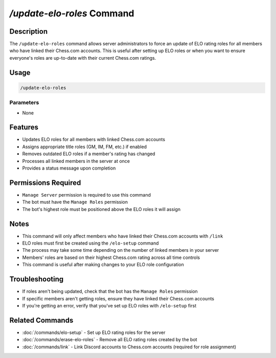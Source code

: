 `/update-elo-roles` Command
=======================

Description
----------
The ``/update-elo-roles`` command allows server administrators to force an update of ELO rating roles for all members who have linked their Chess.com accounts. This is useful after setting up ELO roles or when you want to ensure everyone's roles are up-to-date with their current Chess.com ratings.

Usage
-----
.. code-block::

   /update-elo-roles

Parameters
~~~~~~~~~
* None

Features
-------
* Updates ELO roles for all members with linked Chess.com accounts
* Assigns appropriate title roles (GM, IM, FM, etc.) if enabled
* Removes outdated ELO roles if a member's rating has changed
* Processes all linked members in the server at once
* Provides a status message upon completion

Permissions Required
------------------
* ``Manage Server`` permission is required to use this command
* The bot must have the ``Manage Roles`` permission
* The bot's highest role must be positioned above the ELO roles it will assign

Notes
-----
* This command will only affect members who have linked their Chess.com accounts with ``/link``
* ELO roles must first be created using the ``/elo-setup`` command
* The process may take some time depending on the number of linked members in your server
* Members' roles are based on their highest Chess.com rating across all time controls
* This command is useful after making changes to your ELO role configuration

Troubleshooting
--------------
* If roles aren't being updated, check that the bot has the ``Manage Roles`` permission
* If specific members aren't getting roles, ensure they have linked their Chess.com accounts
* If you're getting an error, verify that you've set up ELO roles with ``/elo-setup`` first

Related Commands
--------------
* :doc:`/commands/elo-setup` - Set up ELO rating roles for the server
* :doc:`/commands/erase-elo-roles` - Remove all ELO rating roles created by the bot
* :doc:`/commands/link` - Link Discord accounts to Chess.com accounts (required for role assignment)